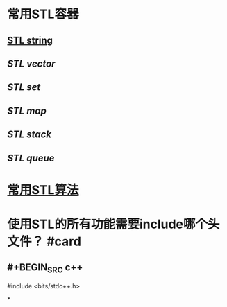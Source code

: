 * 常用STL容器
** [[file:./stl string.org][STL string]]
** [[STL vector]]
** [[STL set]]
** [[STL map]]
** [[STL stack]]
** [[STL queue]]
* [[file:./常用stl算法.org][常用STL算法]]
* 使用STL的所有功能需要include哪个头文件？ #card
:PROPERTIES:
:card-last-interval: 341.31
:card-repeats: 1
:card-ease-factor: 2.6
:card-next-schedule: 2023-08-08T16:14:07.804Z
:card-last-reviewed: 2022-09-01T09:14:07.805Z
:card-last-score: 5
:END:
** #+BEGIN_SRC c++
#include <bits/stdc++.h>
#+END_SRC
*